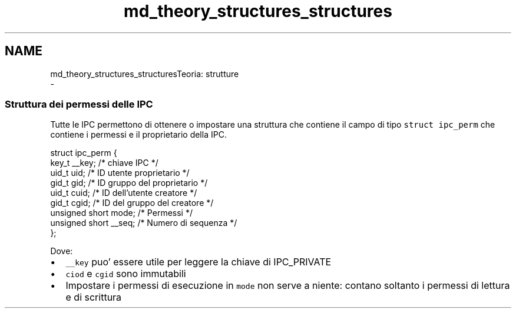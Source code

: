 .TH "md_theory_structures_structures" 3 "Ven 6 Mag 2022" "Version 0.0.1" "SYSTEM_CALL" \" -*- nroff -*-
.ad l
.nh
.SH NAME
md_theory_structures_structuresTeoria: strutture 
 \- 
.SS "Struttura dei permessi delle IPC"
.PP
Tutte le IPC permettono di ottenere o impostare una struttura che contiene il campo di tipo \fCstruct ipc_perm\fP che contiene i permessi e il proprietario della IPC\&.
.PP
.PP
.nf
struct ipc_perm {
    key_t __key; /* chiave IPC */
    uid_t uid; /* ID utente proprietario */
    gid_t gid; /* ID gruppo del proprietario */
    uid_t cuid; /* ID dell'utente creatore */
    gid_t cgid; /* ID del gruppo del creatore */
    unsigned short mode; /* Permessi */
    unsigned short __seq; /* Numero di sequenza */
};
.fi
.PP
.PP
Dove:
.IP "\(bu" 2
\fC__key\fP puo' essere utile per leggere la chiave di IPC_PRIVATE
.IP "\(bu" 2
\fCciod\fP e \fCcgid\fP sono immutabili
.IP "\(bu" 2
Impostare i permessi di esecuzione in \fCmode\fP non serve a niente: contano soltanto i permessi di lettura e di scrittura 
.PP

